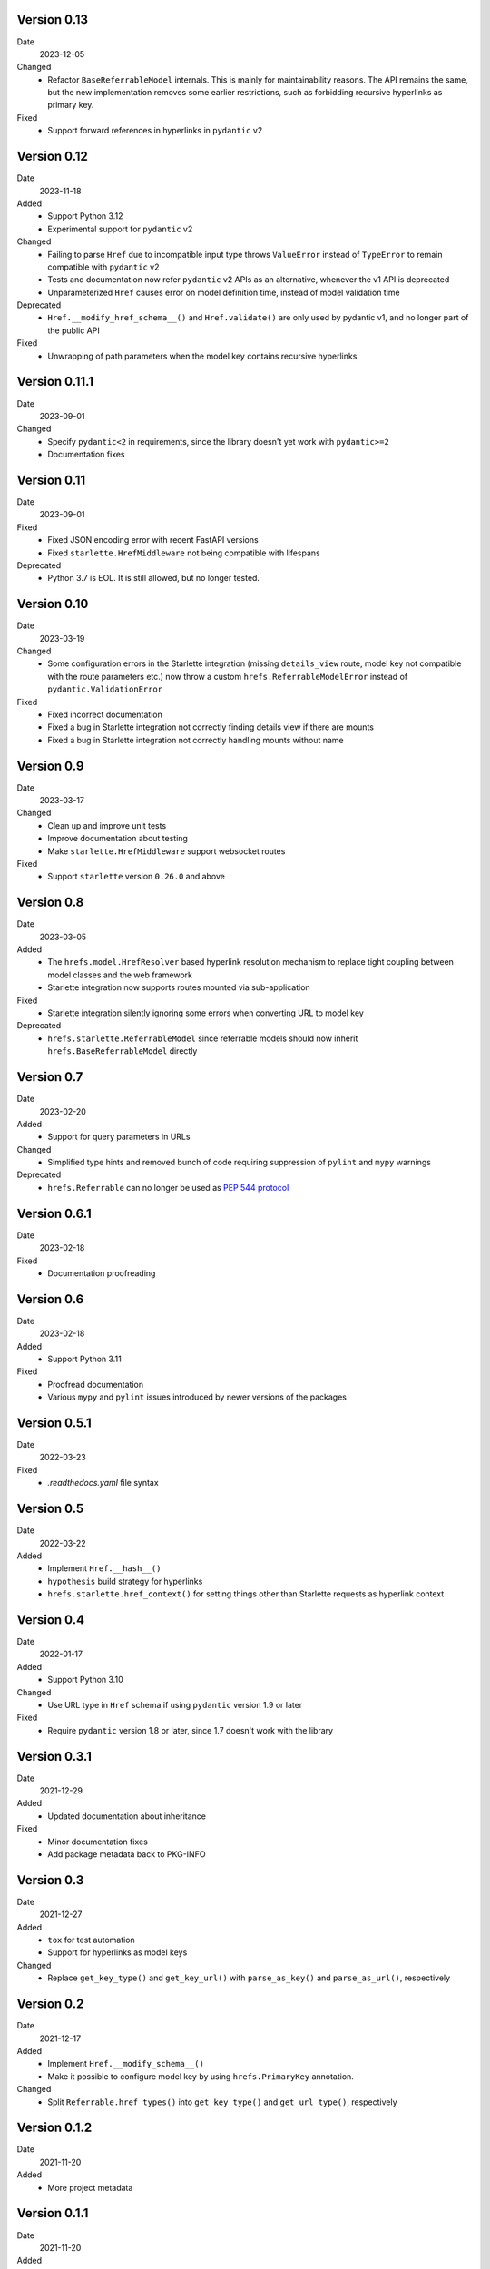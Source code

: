 Version 0.13
------------

Date
  2023-12-05

Changed
 * Refactor ``BaseReferrableModel`` internals. This is mainly for maintainability
   reasons. The API remains the same, but the new implementation removes some
   earlier restrictions, such as forbidding recursive hyperlinks as primary key.

Fixed
 * Support forward references in hyperlinks in ``pydantic`` v2

Version 0.12
------------

Date
  2023-11-18

Added
 * Support Python 3.12
 * Experimental support for ``pydantic`` v2

Changed
 * Failing to parse ``Href`` due to incompatible input type throws
   ``ValueError`` instead of ``TypeError`` to remain compatible with
   ``pydantic`` v2
 * Tests and documentation now refer ``pydantic`` v2 APIs as an alternative,
   whenever the v1 API is deprecated
 * Unparameterized ``Href`` causes error on model definition time, instead of
   model validation time

Deprecated
 * ``Href.__modify_href_schema__()`` and ``Href.validate()`` are only used by
   pydantic v1, and no longer part of the public API

Fixed
 * Unwrapping of path parameters when the model key contains recursive hyperlinks

Version 0.11.1
--------------

Date
  2023-09-01

Changed
 * Specify ``pydantic<2`` in requirements, since the library doesn't yet work
   with ``pydantic>=2``
 * Documentation fixes

Version 0.11
------------

Date
  2023-09-01

Fixed
 * Fixed JSON encoding error with recent FastAPI versions
 * Fixed ``starlette.HrefMiddleware`` not being compatible with lifespans

Deprecated
 * Python 3.7 is EOL. It is still allowed, but no longer tested.

Version 0.10
------------

Date
  2023-03-19

Changed
 * Some configuration errors in the Starlette integration (missing
   ``details_view`` route, model key not compatible with the route parameters
   etc.) now throw a custom ``hrefs.ReferrableModelError`` instead of
   ``pydantic.ValidationError``

Fixed
 * Fixed incorrect documentation
 * Fixed a bug in Starlette integration not correctly finding details view if
   there are mounts
 * Fixed a bug in Starlette integration not correctly handling mounts without
   name

Version 0.9
-----------

Date
  2023-03-17

Changed
 * Clean up and improve unit tests
 * Improve documentation about testing
 * Make ``starlette.HrefMiddleware`` support websocket routes

Fixed
 * Support ``starlette`` version ``0.26.0`` and above

Version 0.8
-----------

Date
  2023-03-05

Added
 * The ``hrefs.model.HrefResolver`` based hyperlink resolution mechanism to
   replace tight coupling between model classes and the web framework
 * Starlette integration now supports routes mounted via sub-application

Fixed
 * Starlette integration silently ignoring some errors when converting URL to
   model key

Deprecated
 * ``hrefs.starlette.ReferrableModel`` since referrable models should now
   inherit ``hrefs.BaseReferrableModel`` directly

Version 0.7
-----------

Date
  2023-02-20

Added
 * Support for query parameters in URLs

Changed
 * Simplified type hints and removed bunch of code requiring suppression of
   ``pylint`` and ``mypy`` warnings

Deprecated
 * ``hrefs.Referrable`` can no longer be used as `PEP 544 protocol
   <https://www.python.org/dev/peps/pep-0544/>`_

Version 0.6.1
-------------

Date
  2023-02-18

Fixed
 * Documentation proofreading

Version 0.6
-----------

Date
  2023-02-18

Added
 * Support Python 3.11

Fixed
 * Proofread documentation
 * Various ``mypy`` and ``pylint`` issues introduced by newer versions of the
   packages

Version 0.5.1
-------------

Date
  2022-03-23

Fixed
  * `.readthedocs.yaml` file syntax

Version 0.5
-----------

Date
  2022-03-22

Added
  * Implement ``Href.__hash__()``
  * ``hypothesis`` build strategy for hyperlinks
  * ``hrefs.starlette.href_context()`` for setting things other than Starlette
    requests as hyperlink context

Version 0.4
-----------

Date
  2022-01-17

Added
  * Support Python 3.10

Changed
  * Use URL type in ``Href`` schema if using ``pydantic`` version 1.9 or later

Fixed
  * Require ``pydantic`` version 1.8 or later, since 1.7 doesn't work with the
    library

Version 0.3.1
-------------

Date
  2021-12-29

Added
  * Updated documentation about inheritance

Fixed
  * Minor documentation fixes
  * Add package metadata back to PKG-INFO

Version 0.3
-----------

Date
  2021-12-27

Added
  * ``tox`` for test automation
  * Support for hyperlinks as model keys

Changed
  * Replace ``get_key_type()`` and ``get_key_url()`` with ``parse_as_key()`` and
    ``parse_as_url()``, respectively

Version 0.2
-----------

Date
  2021-12-17

Added
  * Implement ``Href.__modify_schema__()``
  * Make it possible to configure model key by using ``hrefs.PrimaryKey``
    annotation.

Changed
  * Split ``Referrable.href_types()`` into ``get_key_type()`` and ``get_url_type()``,
    respectively

Version 0.1.2
-------------

Date
  2021-11-20

Added
  * More project metadata

Version 0.1.1
-------------

Date
  2021-11-20

Added
  * ``requirements.txt`` and ``requirements-dev.txt`` to satisfy RTD and give
    dev environment

Version 0.1
-----------

Date
  2021-11-20

Initial version
